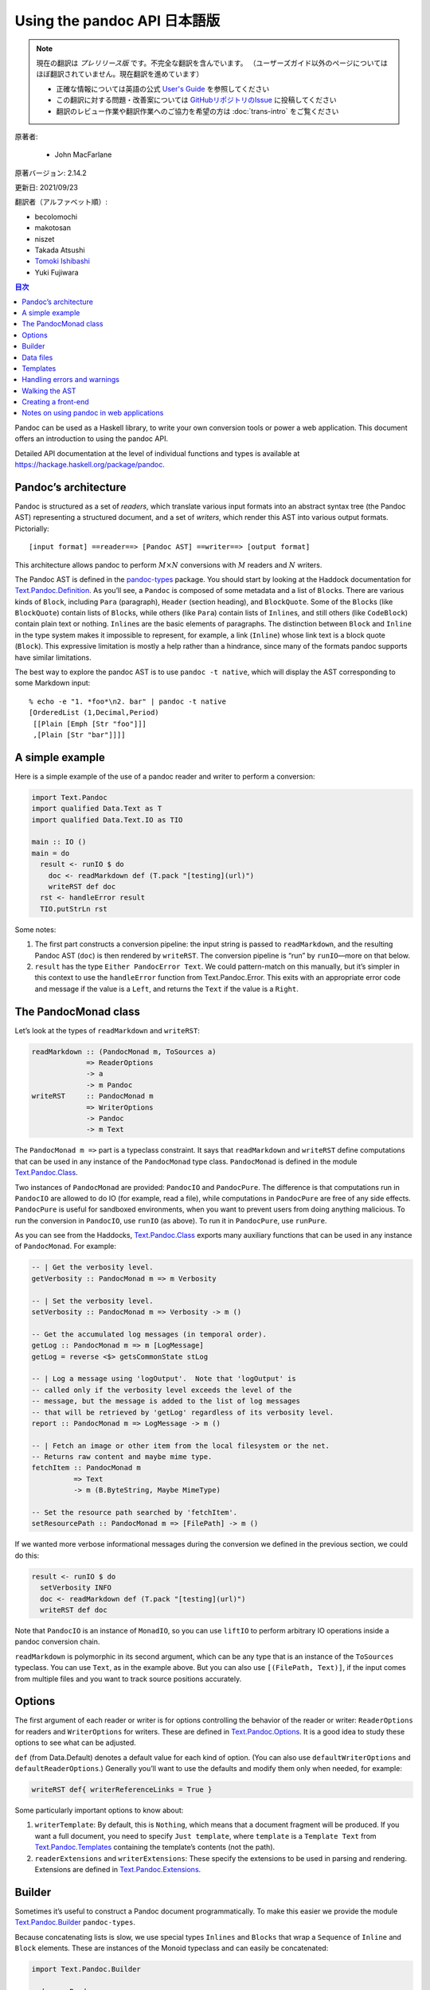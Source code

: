 
===========================================================
Using the pandoc API 日本語版
===========================================================

.. note::

   現在の翻訳は *プレリリース版* です。不完全な翻訳を含んでいます。
   （ユーザーズガイド以外のページについてはほぼ翻訳されていません。現在翻訳を進めています）

   * 正確な情報については英語の公式 `User's Guide <https://pandoc.org/MANUAL.html>`_ を参照してください
   * この翻訳に対する問題・改善案については `GitHubリポジトリのIssue <https://github.com/pandoc-jp/pandoc-doc-ja/issues>`_ に投稿してください
   * 翻訳のレビュー作業や翻訳作業へのご協力を希望の方は :doc:`trans-intro` をご覧ください

原著者:

   * John MacFarlane

原著バージョン: 2.14.2

更新日: 2021/09/23

翻訳者（アルファベット順）:

* becolomochi
* makotosan
* niszet
* Takada Atsushi
* `Tomoki Ishibashi <https://ishibaki.github.io>`_
* Yuki Fujiwara

.. contents:: 目次
   :depth: 3

Pandoc can be used as a Haskell library, to write your own conversion
tools or power a web application. This document offers an introduction
to using the pandoc API.

Detailed API documentation at the level of individual functions and
types is available at https://hackage.haskell.org/package/pandoc.

Pandoc’s architecture
=====================

Pandoc is structured as a set of *readers*, which translate various
input formats into an abstract syntax tree (the Pandoc AST) representing
a structured document, and a set of *writers*, which render this AST
into various output formats. Pictorially:

::

   [input format] ==reader==> [Pandoc AST] ==writer==> [output format]

This architecture allows pandoc to perform :math:`M \times N`
conversions with :math:`M` readers and :math:`N` writers.

The Pandoc AST is defined in the `pandoc-types`_ package. You should
start by looking at the Haddock documentation for
`Text.Pandoc.Definition`_. As you’ll see, a ``Pandoc`` is composed of
some metadata and a list of ``Block``\ s. There are various kinds of
``Block``, including ``Para`` (paragraph), ``Header`` (section heading),
and ``BlockQuote``. Some of the ``Block``\ s (like ``BlockQuote``)
contain lists of ``Block``\ s, while others (like ``Para``) contain
lists of ``Inline``\ s, and still others (like ``CodeBlock``) contain
plain text or nothing. ``Inline``\ s are the basic elements of
paragraphs. The distinction between ``Block`` and ``Inline`` in the type
system makes it impossible to represent, for example, a link
(``Inline``) whose link text is a block quote (``Block``). This
expressive limitation is mostly a help rather than a hindrance, since
many of the formats pandoc supports have similar limitations.

The best way to explore the pandoc AST is to use ``pandoc -t native``,
which will display the AST corresponding to some Markdown input:

::

   % echo -e "1. *foo*\n2. bar" | pandoc -t native
   [OrderedList (1,Decimal,Period)
    [[Plain [Emph [Str "foo"]]]
    ,[Plain [Str "bar"]]]]

A simple example
================

Here is a simple example of the use of a pandoc reader and writer to
perform a conversion:

.. code:: haskell

   import Text.Pandoc
   import qualified Data.Text as T
   import qualified Data.Text.IO as TIO

   main :: IO ()
   main = do
     result <- runIO $ do
       doc <- readMarkdown def (T.pack "[testing](url)")
       writeRST def doc
     rst <- handleError result
     TIO.putStrLn rst

Some notes:

1. The first part constructs a conversion pipeline: the input string is
   passed to ``readMarkdown``, and the resulting Pandoc AST (``doc``) is
   then rendered by ``writeRST``. The conversion pipeline is “run” by
   ``runIO``—more on that below.

2. ``result`` has the type ``Either PandocError Text``. We could
   pattern-match on this manually, but it’s simpler in this context to
   use the ``handleError`` function from Text.Pandoc.Error. This exits
   with an appropriate error code and message if the value is a
   ``Left``, and returns the ``Text`` if the value is a ``Right``.

The PandocMonad class
=====================

Let’s look at the types of ``readMarkdown`` and ``writeRST``:

.. code:: haskell

   readMarkdown :: (PandocMonad m, ToSources a)
                => ReaderOptions
                -> a
                -> m Pandoc
   writeRST     :: PandocMonad m
                => WriterOptions
                -> Pandoc
                -> m Text

The ``PandocMonad m =>`` part is a typeclass constraint. It says that
``readMarkdown`` and ``writeRST`` define computations that can be used
in any instance of the ``PandocMonad`` type class. ``PandocMonad`` is
defined in the module `Text.Pandoc.Class`_.

Two instances of ``PandocMonad`` are provided: ``PandocIO`` and
``PandocPure``. The difference is that computations run in ``PandocIO``
are allowed to do IO (for example, read a file), while computations in
``PandocPure`` are free of any side effects. ``PandocPure`` is useful
for sandboxed environments, when you want to prevent users from doing
anything malicious. To run the conversion in ``PandocIO``, use ``runIO``
(as above). To run it in ``PandocPure``, use ``runPure``.

As you can see from the Haddocks, `Text.Pandoc.Class`_ exports many
auxiliary functions that can be used in any instance of ``PandocMonad``.
For example:

.. code:: haskell

   -- | Get the verbosity level.
   getVerbosity :: PandocMonad m => m Verbosity

   -- | Set the verbosity level.
   setVerbosity :: PandocMonad m => Verbosity -> m ()

   -- Get the accumulated log messages (in temporal order).
   getLog :: PandocMonad m => m [LogMessage]
   getLog = reverse <$> getsCommonState stLog

   -- | Log a message using 'logOutput'.  Note that 'logOutput' is
   -- called only if the verbosity level exceeds the level of the
   -- message, but the message is added to the list of log messages
   -- that will be retrieved by 'getLog' regardless of its verbosity level.
   report :: PandocMonad m => LogMessage -> m ()

   -- | Fetch an image or other item from the local filesystem or the net.
   -- Returns raw content and maybe mime type.
   fetchItem :: PandocMonad m
             => Text
             -> m (B.ByteString, Maybe MimeType)

   -- Set the resource path searched by 'fetchItem'.
   setResourcePath :: PandocMonad m => [FilePath] -> m ()

If we wanted more verbose informational messages during the conversion
we defined in the previous section, we could do this:

.. code:: haskell

     result <- runIO $ do
       setVerbosity INFO
       doc <- readMarkdown def (T.pack "[testing](url)")
       writeRST def doc

Note that ``PandocIO`` is an instance of ``MonadIO``, so you can use
``liftIO`` to perform arbitrary IO operations inside a pandoc conversion
chain.

``readMarkdown`` is polymorphic in its second argument, which can be any
type that is an instance of the ``ToSources`` typeclass. You can use
``Text``, as in the example above. But you can also use
``[(FilePath, Text)]``, if the input comes from multiple files and you
want to track source positions accurately.

Options
=======

The first argument of each reader or writer is for options controlling
the behavior of the reader or writer: ``ReaderOptions`` for readers and
``WriterOptions`` for writers. These are defined in
`Text.Pandoc.Options`_. It is a good idea to study these options to see
what can be adjusted.

``def`` (from Data.Default) denotes a default value for each kind of
option. (You can also use ``defaultWriterOptions`` and
``defaultReaderOptions``.) Generally you’ll want to use the defaults and
modify them only when needed, for example:

.. code:: haskell

       writeRST def{ writerReferenceLinks = True }

Some particularly important options to know about:

1. ``writerTemplate``: By default, this is ``Nothing``, which means that
   a document fragment will be produced. If you want a full document,
   you need to specify ``Just template``, where ``template`` is a
   ``Template Text`` from `Text.Pandoc.Templates`_ containing the
   template’s contents (not the path).

2. ``readerExtensions`` and ``writerExtensions``: These specify the
   extensions to be used in parsing and rendering. Extensions are
   defined in `Text.Pandoc.Extensions`_.

Builder
=======

Sometimes it’s useful to construct a Pandoc document programmatically.
To make this easier we provide the module `Text.Pandoc.Builder`_
``pandoc-types``.

Because concatenating lists is slow, we use special types ``Inlines``
and ``Blocks`` that wrap a ``Sequence`` of ``Inline`` and ``Block``
elements. These are instances of the Monoid typeclass and can easily be
concatenated:

.. code:: haskell

   import Text.Pandoc.Builder

   mydoc :: Pandoc
   mydoc = doc $ header 1 (text (T.pack "Hello!"))
              <> para (emph (text (T.pack "hello world")) <> text (T.pack "."))

   main :: IO ()
   main = print mydoc

If you use the ``OverloadedStrings`` pragma, you can simplify this
further:

.. code:: haskell

   mydoc = doc $ header 1 "Hello!"
              <> para (emph "hello world" <> ".")

Here’s a more realistic example. Suppose your boss says: write me a
letter in Word listing all the filling stations in Chicago that take the
Voyager card. You find some JSON data in this format (``fuel.json``):

.. code:: json

   [ {
     "state" : "IL",
     "city" : "Chicago",
     "fuel_type_code" : "CNG",
     "zip" : "60607",
     "station_name" : "Clean Energy - Yellow Cab",
     "cards_accepted" : "A D M V Voyager Wright_Exp CleanEnergy",
     "street_address" : "540 W Grenshaw"
   }, ...

And then use aeson and pandoc to parse the JSON and create the Word
document:

.. code:: haskell

   {-# LANGUAGE OverloadedStrings #-}
   import Text.Pandoc.Builder
   import Text.Pandoc
   import Data.Monoid ((<>), mempty, mconcat)
   import Data.Aeson
   import Control.Applicative
   import Control.Monad (mzero)
   import qualified Data.ByteString.Lazy as BL
   import qualified Data.Text as T
   import Data.List (intersperse)

   data Station = Station{
       address        :: T.Text
     , name           :: T.Text
     , cardsAccepted  :: [T.Text]
     } deriving Show

   instance FromJSON Station where
       parseJSON (Object v) = Station <$>
          v .: "street_address" <*>
          v .: "station_name" <*>
          (T.words <$> (v .:? "cards_accepted" .!= ""))
       parseJSON _          = mzero

   createLetter :: [Station] -> Pandoc
   createLetter stations = doc $
       para "Dear Boss:" <>
       para "Here are the CNG stations that accept Voyager cards:" <>
       simpleTable [plain "Station", plain "Address", plain "Cards accepted"]
              (map stationToRow stations) <>
       para "Your loyal servant," <>
       plain (image "JohnHancock.png" "" mempty)
     where
       stationToRow station =
         [ plain (text $ name station)
         , plain (text $ address station)
         , plain (mconcat $ intersperse linebreak
                          $ map text $ cardsAccepted station)
         ]

   main :: IO ()
   main = do
     json <- BL.readFile "fuel.json"
     let letter = case decode json of
                       Just stations -> createLetter [s | s <- stations,
                                           "Voyager" `elem` cardsAccepted s]
                       Nothing       -> error "Could not decode JSON"
     docx <- runIO (writeDocx def letter) >>= handleError
     BL.writeFile "letter.docx" docx
     putStrLn "Created letter.docx"

Voila! You’ve written the letter without using Word and without looking
at the data.

Data files
==========

Pandoc has a number of data files, which can be found in the ``data/``
subdirectory of the repository. These are installed with pandoc (or, if
pandoc was compiled with the ``embed_data_files`` flag, they are
embedded in the binary). You can retrieve data files using
``readDataFile`` from Text.Pandoc.Class. ``readDataFile`` will first
look for the file in the “user data directory” (``setUserDataDir``,
``getUserDataDir``), and if it is not found there, it will return the
default installed with the system. To force the use of the default,
``setUserDataDir Nothing``.

Templates
=========

Pandoc has its own template system, described in the User’s Guide. To
retrieve the default template for a system, use ``getDefaultTemplate``
from `Text.Pandoc.Templates`_. Note that this looks first in the
``templates`` subdirectory of the user data directory, allowing users to
override the system defaults. If you want to disable this behavior, use
``setUserDataDir Nothing``.

To render a template, use ``renderTemplate'``, which takes two
arguments, a template (Text) and a context (any instance of ToJSON). If
you want to create a context from the metadata part of a Pandoc
document, use ``metaToJSON'`` from `Text.Pandoc.Writers.Shared`_. If you
also want to incorporate values from variables, use ``metaToJSON``
instead, and make sure ``writerVariables`` is set in ``WriterOptions``.

Handling errors and warnings
============================

``runIO`` and ``runPure`` return an ``Either PandocError a``. All errors
raised in running a ``PandocMonad`` computation will be trapped and
returned as a ``Left`` value, so they can be handled by the calling
program. To see the constructors for ``PandocError``, see the
documentation for `Text.Pandoc.Error`_.

To raise a ``PandocError`` from inside a ``PandocMonad`` computation,
use ``throwError``.

In addition to errors, which stop execution of the conversion pipeline,
one can generate informational messages. Use ``report`` from
`Text.Pandoc.Class`_ to issue a ``LogMessage``. For a list of
constructors for ``LogMessage``, see `Text.Pandoc.Logging`_. Note that
each type of log message is associated with a verbosity level. The
verbosity level (``setVerbosity``/``getVerbosity``) determines whether
the report will be printed to stderr (when running in ``PandocIO``), but
regardless of verbosity level, all reported messages are stored
internally and may be retrieved using ``getLog``.

Walking the AST
===============

It is often useful to walk the Pandoc AST either to extract information
(e.g., what are all the URLs linked to in this document?, do all the
code samples compile?) or to transform a document (e.g., increase the
level of every section header, remove emphasis, or replace specially
marked code blocks with images). To make this easier and more efficient,
``pandoc-types`` includes a module `Text.Pandoc.Walk`_.

Here’s the essential documentation:

.. code:: haskell

   class Walkable a b where
     -- | @walk f x@ walks the structure @x@ (bottom up) and replaces every
     -- occurrence of an @a@ with the result of applying @f@ to it.
     walk  :: (a -> a) -> b -> b
     walk f = runIdentity . walkM (return . f)
     -- | A monadic version of 'walk'.
     walkM :: (Monad m, Functor m) => (a -> m a) -> b -> m b
     -- | @query f x@ walks the structure @x@ (bottom up) and applies @f@
     -- to every @a@, appending the results.
     query :: Monoid c => (a -> c) -> b -> c

``Walkable`` instances are defined for most combinations of Pandoc
types. For example, the ``Walkable Inline Block`` instance allows you to
take a function ``Inline -> Inline`` and apply it over every inline in a
``Block``. And ``Walkable [Inline] Pandoc`` allows you to take a
function ``[Inline] -> [Inline]`` and apply it over every maximal list
of ``Inline``\ s in a ``Pandoc``.

Here’s a simple example of a function that promotes the levels of
headers:

.. code:: haskell

   promoteHeaderLevels :: Pandoc -> Pandoc
   promoteHeaderLevels = walk promote
     where promote :: Block -> Block
           promote (Header lev attr ils) = Header (lev + 1) attr ils
           promote x = x

``walkM`` is a monadic version of ``walk``; it can be used, for example,
when you need your transformations to perform IO operations, use
PandocMonad operations, or update internal state. Here’s an example
using the State monad to add unique identifiers to each code block:

.. code:: haskell

   addCodeIdentifiers :: Pandoc -> Pandoc
   addCodeIdentifiers doc = evalState (walkM addCodeId doc) 1
     where addCodeId :: Block -> State Int Block
           addCodeId (CodeBlock (_,classes,kvs) code) = do
             curId <- get
             put (curId + 1)
             return $ CodeBlock (show curId,classes,kvs) code
           addCodeId x = return x

``query`` is used to collect information from the AST. Its argument is a
query function that produces a result in some monoidal type (e.g. a
list). The results are concatenated together. Here’s an example that
returns a list of the URLs linked to in a document:

.. code:: haskell

   listURLs :: Pandoc -> [Text]
   listURLs = query urls
     where urls (Link _ _ (src, _)) = [src]
           urls _                   = []

Creating a front-end
====================

All of the functionality of the command-line program ``pandoc`` has been
abstracted out in ``convertWithOpts`` in the module `Text.Pandoc.App`_.
Creating a GUI front-end for pandoc is thus just a matter of populating
the ``Opts`` structure and calling this function.

Notes on using pandoc in web applications
=========================================

1. Pandoc’s parsers can exhibit pathological behavior on some inputs. So
   it is always a good idea to wrap uses of pandoc in a timeout function
   (e.g. ``System.Timeout.timeout`` from ``base``) to prevent DoS
   attacks.

2. If pandoc generates HTML from untrusted user input, it is always a
   good idea to filter the generated HTML through a sanitizer (such as
   ``xss-sanitize``) to avoid security problems.

3. Using ``runPure`` rather than ``runIO`` will ensure that pandoc’s
   functions perform no IO operations (e.g. writing files). If some
   resources need to be made available, a “fake environment” is provided
   inside the state available to ``runPure`` (see ``PureState`` and its
   associated functions in `Text.Pandoc.Class`_). It is also possible to
   write a custom instance of ``PandocMonad`` that, for example, makes
   wiki resources available as files in the fake environment, while
   isolating pandoc from the rest of the system.

.. _pandoc-types: https://hackage.haskell.org/package/pandoc-types
.. _Text.Pandoc.Definition: https://hackage.haskell.org/package/pandoc-types/docs/Text-Pandoc-Definition.html
.. _Text.Pandoc.Class: https://hackage.haskell.org/package/pandoc/docs/Text-Pandoc-Class.html
.. _Text.Pandoc.Options: https://hackage.haskell.org/package/pandoc/docs/Text-Pandoc-Options.html
.. _Text.Pandoc.Templates: https://hackage.haskell.org/package/pandoc/docs/Text-Pandoc-Templates.html
.. _Text.Pandoc.Extensions: https://hackage.haskell.org/package/pandoc/docs/Text-Pandoc-Extensions.html
.. _Text.Pandoc.Builder: https://hackage.haskell.org/package/pandoc-types/docs/Text-Pandoc-Builder.html
.. _Text.Pandoc.Writers.Shared: https://hackage.haskell.org/package/pandoc/docs/Text-Pandoc-Writers-Shared.html
.. _Text.Pandoc.Error: https://hackage.haskell.org/package/pandoc/docs/Text-Pandoc-Error.html
.. _Text.Pandoc.Logging: https://hackage.haskell.org/package/pandoc/docs/Text-Pandoc-Logging.html
.. _Text.Pandoc.Walk: https://hackage.haskell.org/package/pandoc-types/docs/Text-Pandoc-Walk.html
.. _Text.Pandoc.App: https://hackage.haskell.org/package/pandoc/docs/Text-Pandoc-App.html
